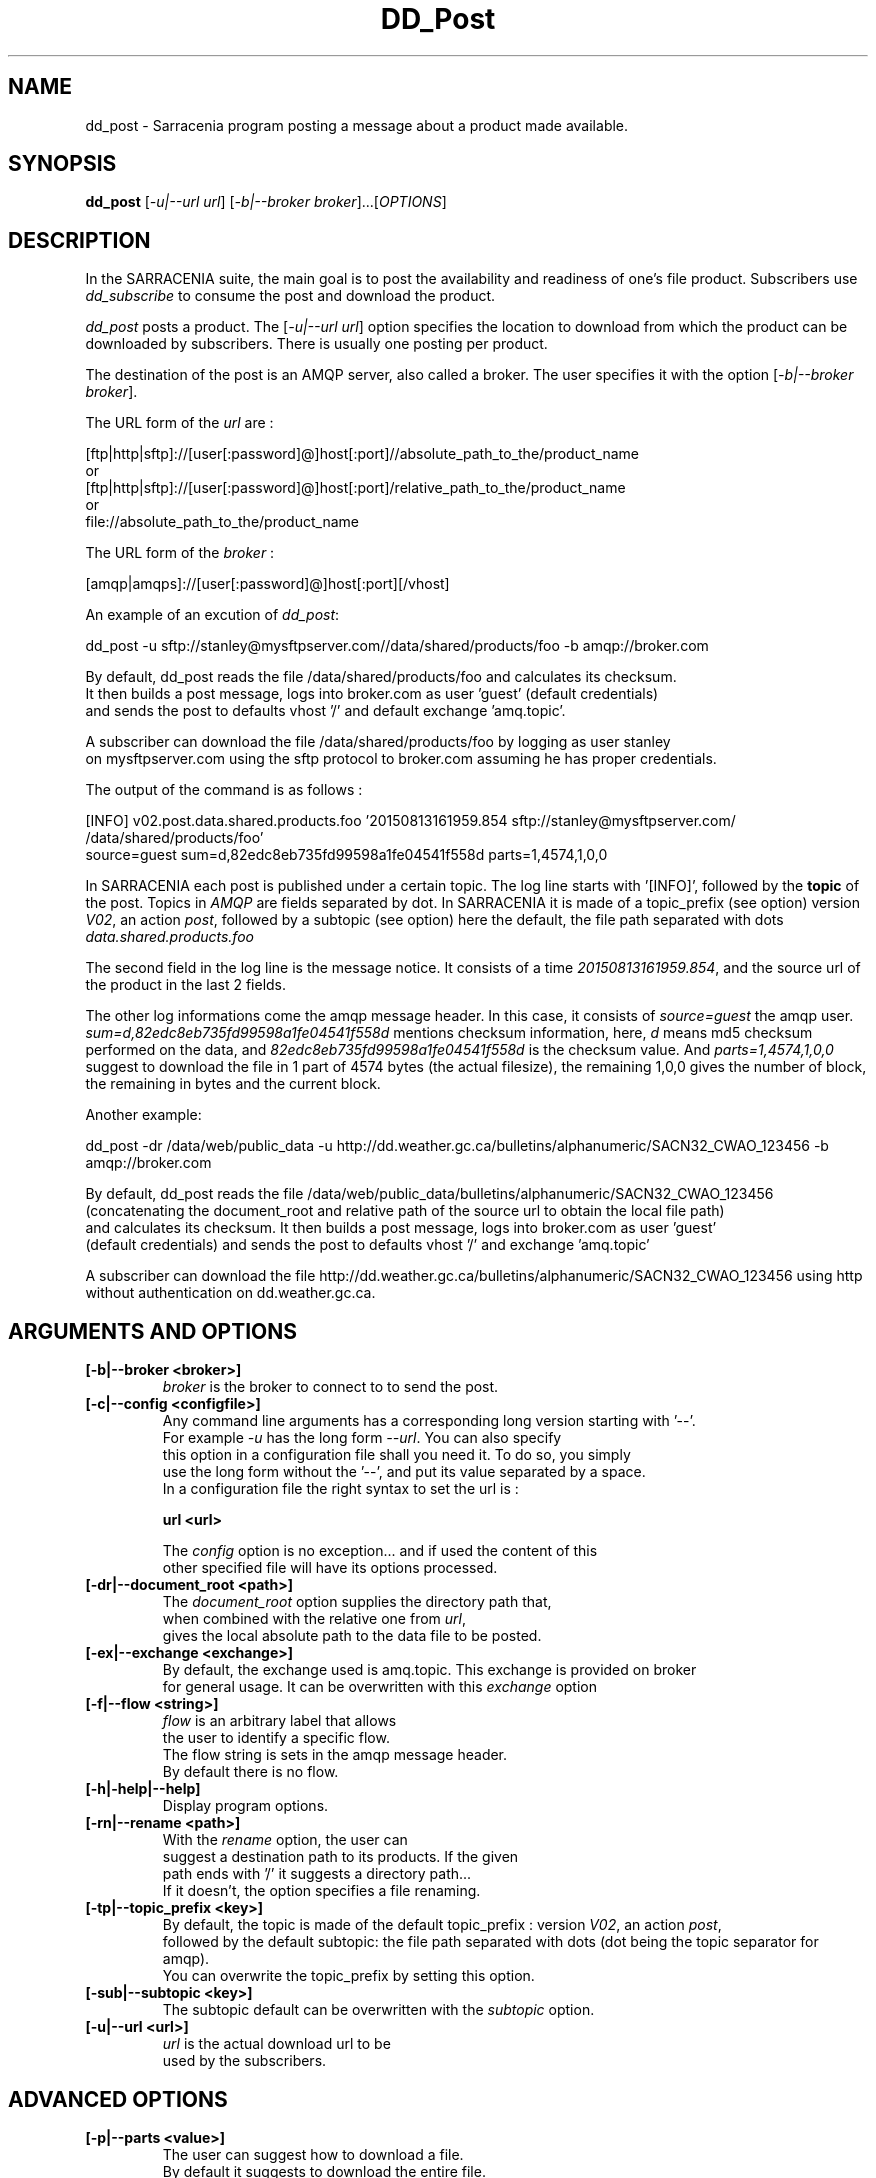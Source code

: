.TH DD_Post "1" "Aug 2015" "sara 0.0.1" "Sarracenia suite"
.SH NAME
dd_post \- Sarracenia program posting a message about a product made available.
.SH SYNOPSIS
.B dd_post 
[\fI-u|--url url\fR] [\fI-b|--broker broker\fR]...[\fIOPTIONS\fR]
.SH DESCRIPTION
.PP
In the SARRACENIA suite, the main goal is to post the availability and readiness
of one's file product. Subscribers use \fIdd_subscribe\fR to consume the post and
download the product.

\fIdd_post\fR posts a product. The [\fI-u|--url url\fR] option specifies
the location to download from which the product can be downloaded by subscribers.
There is usually one posting per product.

The destination of the post is an AMQP server, also called a broker.
The user specifies it with the option [\fI-b|--broker broker\fR]. 

.nf
The URL form of the \fIurl\fR are :

       [ftp|http|sftp]://[user[:password]@]host[:port]//absolute_path_to_the/product_name
       or
       [ftp|http|sftp]://[user[:password]@]host[:port]/relative_path_to_the/product_name
       or
       file://absolute_path_to_the/product_name
.fi

.nf
The URL form of the \fIbroker\fR :

       [amqp|amqps]://[user[:password]@]host[:port][/vhost]
.fi

An example of an excution of \fIdd_post\fR:
.nf

dd_post -u sftp://stanley@mysftpserver.com//data/shared/products/foo -b amqp://broker.com

By default, dd_post reads the file /data/shared/products/foo and calculates its checksum.
It then builds a post message, logs into broker.com as user 'guest' (default credentials)
and sends the post  to defaults vhost '/' and default exchange 'amq.topic'.

A subscriber can download the file /data/shared/products/foo  by logging as user stanley
on mysftpserver.com using the sftp protocol to  broker.com assuming he has proper credentials.

The output of the command is as follows :

[INFO] v02.post.data.shared.products.foo  '20150813161959.854 sftp://stanley@mysftpserver.com/ /data/shared/products/foo'
                source=guest sum=d,82edc8eb735fd99598a1fe04541f558d parts=1,4574,1,0,0


.fi
In SARRACENIA each post is published under a certain topic.
The log line starts with '[INFO]', followed by the \fBtopic\fR of the
post. Topics in \fIAMQP\fR are fields separated by dot. In SARRACENIA 
it is made of a topic_prefix (see option)  version \fIV02\fR, an action \fIpost\fR,
followed by a subtopic (see option) here the default, the file path separated with dots
\fIdata.shared.products.foo\fR

The second field in the log line is the message notice.
It consists of a time \fI20150813161959.854\fR, and the source url of the product in the last 2 fields.

The other log informations come the amqp message header.
In this case, it consists of \fIsource=guest\fR the amqp user.
\fIsum=d,82edc8eb735fd99598a1fe04541f558d\fR mentions checksum information,
here, \fId\fR means md5 checksum performed on the data, and \fI82edc8eb735fd99598a1fe04541f558d\fR
is the checksum value. And \fIparts=1,4574,1,0,0\fR suggest to download the file in 1 part of 4574 bytes
(the actual filesize),  the remaining 1,0,0 gives the number of block, the remaining in bytes and the current block.
.fi

Another example:
.nf

dd_post -dr /data/web/public_data -u http://dd.weather.gc.ca/bulletins/alphanumeric/SACN32_CWAO_123456 -b amqp://broker.com

By default, dd_post reads the file /data/web/public_data/bulletins/alphanumeric/SACN32_CWAO_123456
(concatenating the document_root and relative path of the source url to obtain the local file path)
and calculates its checksum. It then builds a post message, logs into broker.com as user 'guest'
(default credentials) and sends the post to defaults vhost '/' and exchange 'amq.topic'

A subscriber can download the file http://dd.weather.gc.ca/bulletins/alphanumeric/SACN32_CWAO_123456 using http
without authentication on dd.weather.gc.ca.
.fi

.SH ARGUMENTS AND OPTIONS
.PP
.TP

.TP
\fB[-b|--broker <broker>]
.nf
\fIbroker\fR is the broker to connect to to send the post.
.fi

.TP
\fB[-c|--config <configfile>]
.nf
Any command line arguments has a corresponding long version starting with '--'.
For example \fI-u\fR has the long form \fI--url\fR. You can also specify
this option in a configuration file shall you need it. To do so, you simply
use the long form without the '--', and put its value separated by a space.
In a configuration file the right syntax to set the url is :

\fBurl <url>\fR 

The \fIconfig\fR option is no exception... and if used the content of this
other specified file will have its options processed.
.fi

.TP
\fB[-dr|--document_root <path>]
.nf
The \fIdocument_root\fR option supplies the directory path that,
when combined with the relative one from \fIurl\fR, 
gives the local absolute path to the data file to be posted.
.fi

.TP
\fB[-ex|--exchange <exchange>]
.nf
By default, the exchange used is amq.topic. This exchange is provided on broker
for general usage. It can be overwritten with this \fIexchange\fR option

.TP
\fB[-f|--flow <string>]
.nf
\fIflow\fR is an arbitrary label that allows
the user to identify a specific flow.
The flow string is sets in the amqp message header.
By default there is no flow.
.fi

.TP
\fB[-h|-help|--help]
.nf
Display program options.
.fi

.TP
\fB[-rn|--rename <path>]
.nf
With the \fIrename\fR  option, the user can
suggest a destination path to its products. If the given
path ends with '/' it suggests a directory path... 
If it doesn't, the option specifies a file renaming.
.fi

.TP
\fB[-tp|--topic_prefix <key>]
.nf
By default, the topic is made of the default topic_prefix : version \fIV02\fR, an action \fIpost\fR,
followed by the default subtopic: the file path separated with dots (dot being the topic separator for amqp).
You can overwrite the topic_prefix by setting this option.
.fi

.TP
\fB[-sub|--subtopic <key>]
.nf
The subtopic default can be overwritten with the \fIsubtopic\fR option.
.fi

.TP
\fB[-u|--url <url>]
.nf
\fIurl\fR is the actual download url to be
used by the subscribers.
.fi

.SH ADVANCED OPTIONS

.TP
\fB[-p|--parts <value>]
.nf
The user can suggest how to download a file.
By default it suggests to download the entire file.
In this case, the amqp message header will have an
entry parts with value '1,filesize_in_bytes'.
To suggest to download a file in blocksize of 10Mb,
the user can specify \fI-p i,10M\fR. \fIi\fR stands for
"inplace" and means to put the part directly into the file.
\fR-p p,10M\fR suggests the same blocksize but to put the part
in a separate filepart. If the \fIblocksize\fR is bigger than
the filesize, the program will fall back to the default.
There will be one post per suggested part.

The value of the \fIblocksize\fR  is an integer that may be
followed by  [\fIB|K|M|G|T\fR] which stands for \fIB\fRytes
,\fIK\fRilobytes, \fIM\fRegabytes, \fIG\fRigabytes, \fIT\fRerabytes.
All theses references are powers of 2 (except for Bytes).

When suggesting parts, the value put in the amqp message header varies.
For example if headers[parts] as value 'p,256,12,11,4' it stands for :
\fIp\fR suggesting part, a blocksize in bytes \fI256\fR,
the number of block of that size \fI12\fR, the remaining bytes \fI11\fR, 
and the current block \fI4\fR,
.fi


.TP
\fB[-sum|--sum <string>]
.nf
All product posts include a checksum.
It is placed in the amqp message header will have as an
entry \fIsum\fR with default value 'd,md5_checksum_on_data'.
The \fIsum\fR option tell the program how to calculate the checksum.
It is a comma separated string.
Valid checksum flags are :

    [0|n|d|c=<scriptname>]
    where 0 : no checksum... value in post is 0
          n : do checksum on filename
          d : do md5sum on file content

.fi


.SH DEVELOPER SPECIFIC OPTIONS

.TP
\fB[-debug|--debug]
.nf
Active if \fI-debug|--debug\fR appears in the command line... or
\fIdebug\fR is set to True in the configuration file used.
.fi

.TP
\fB[-r|--randomize]
.nf
Active if \fI-r|--randomize\fR appears in the command line... or
\fIrandomize\fR is set to True in the configuration file used.
If there are several posts because the file is posted
by block because the \fIblocksize\fR option was set, the block 
posts are randomized meaning that the will not be posted
ordered by block number.
.fi

.TP
\fB[-rr|--reconnect]
.nf
Active if \fI-rc|--reconnect\fR appears in the command line... or
\fIreconnect\fR is set to True in the configuration file used.
\fIIf there are several posts because the file is posted
by block because the \fIblocksize\fR option was set, there is a
reconnection to the broker everytime a post is to be sent.
.fi
